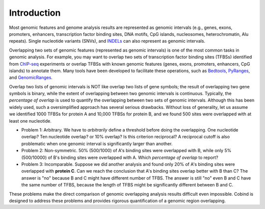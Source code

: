 Introduction
============

Most genomic features and genome analysis results are represented as genomic intervals (e.g., 
genes, exons, promoters, enhancers, transcription factor binding sites, DNA motifs, CpG islands, 
nucleosomes, heterochromatin, Alu repeats). Single nucleotide variants (SNVs), and `INDELs <https://en.wikipedia.org/wiki/Indel>`_ can also represent as
genomic intervals.

Overlapping two sets of genomic features (represented as genomic intervals) is one of the most common tasks in 
genomic analysis. For example, you may want to overlap two sets of transcription factor binding sites (TFBSs)
identified from `ChIP-seq <https://en.wikipedia.org/wiki/ChIP_sequencing>`_ experiments or overlap TFBSs with
known genomic features (genes, exons, promoters, enhancers, CpG islands) to annotate them. 
Many tools have been developed to facilitate these operations, such as `Bedtools <https://bedtools.readthedocs.io/en/latest/index.html>`_, `PyRanges <https://github.com/biocore-NTNU/pyranges>`_, and `GenomicRanges <http://www.bioconductor.org/packages/release/bioc/html/GenomicRanges.html>`_.



Overlap two lists of genomic intervals is NOT like overlap two lists of gene symbols; the result of overlapping two gene symbols is binary,
while the extent of overlapping between two genomic intervals is continuous. Typically, the *percentage of overlap* is used to quantify the overlapping between two sets of genomic intervals. Although this has been widely used, such a oversimplified approach has several serious drawbacks. Without loss of generality, let us assume we identified 1000 TFBSs for protein A and 10,000 TFBSs for protein B, and we found 500 sites were overlapped with at least one nucleotide.

- Problem 1: Arbitrary. We have to *arbitrarily* define a threshold before doing the overlapping. One nucleotide overlap? Ten nucleotide overlap?
  or 10% overlap? Is this criterion reciprocal? A reciprocal cutoff is also problematic when one genomic interval is significantly larger than another. 
- Problem 2: Non-symmetric.  50% (500/1000) of A's binding sites were overlapped with B, while only 5% (500/10000) of B's binding sites were overlapped with A. 
  Which *percentage of overlap* to report?
- Problem 3: Incomparable. Suppose we did another analysis and found only 20% of A's binding sites were overlapped with **protein C**. Can we reach the conclusion 
  that A's binding sites overlap better with B than C? The answer is "no" because B and C might have different number of TFBS. The answer is still "no" even
  B and C have the same number of TFBS, because the length of TFBS might be significantly different between B and C. 

These problems make the direct comparison of genomic overlapping analysis results difficult even impossible. Cobind is designed to address these problems and provides rigorous quantification of a genomic region overlapping.

